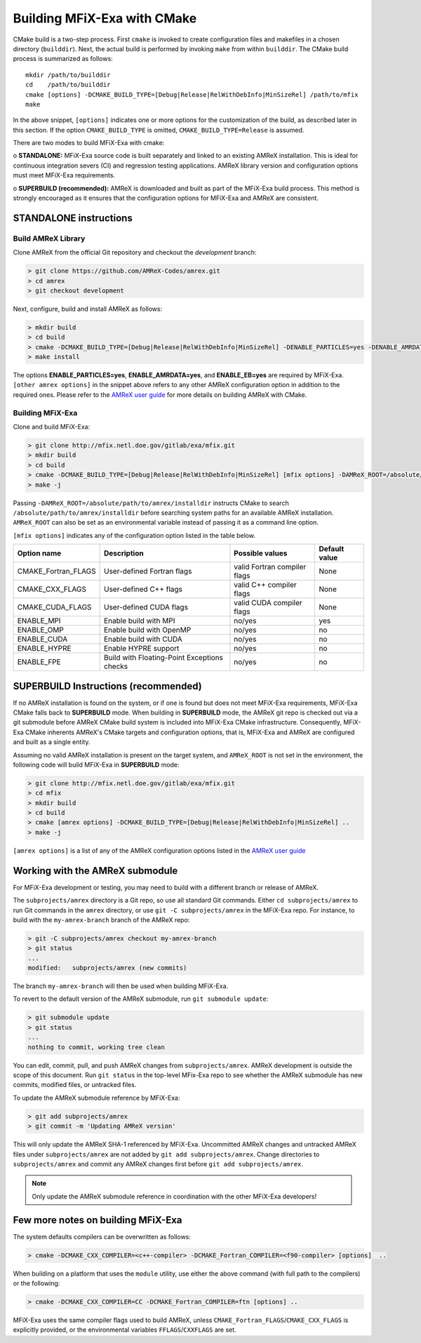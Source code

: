 Building MFiX-Exa with CMake
============================

CMake build is a two-step process. First ``cmake`` is invoked to create
configuration files and makefiles in a chosen directory (``builddir``).
Next, the actual build is performed by invoking ``make`` from within ``builddir``.
The CMake build process is summarized as follows:

.. highlight:: console

::

    mkdir /path/to/builddir
    cd    /path/to/builddir
    cmake [options] -DCMAKE_BUILD_TYPE=[Debug|Release|RelWithDebInfo|MinSizeRel] /path/to/mfix
    make

In the above snippet, ``[options]`` indicates one or more options for the
customization of the build, as described later in this section.
If the option ``CMAKE_BUILD_TYPE`` is omitted,
``CMAKE_BUILD_TYPE=Release`` is assumed.

There are two modes to build MFiX-Exa with cmake:

o **STANDALONE:** MFiX-Exa source code is built separately and linked to an existing
AMReX installation. This is ideal for continuous integration severs (CI)
and regression testing applications. AMReX library version and configuration options
must meet MFiX-Exa requirements.

o **SUPERBUILD (recommended):** AMReX is downloaded and built as part
of the MFiX-Exa build process. This method is strongly encouraged as it
ensures that the configuration options for MFiX-Exa and AMReX are consistent.


**STANDALONE** instructions
---------------------------------------------------------------------

Build AMReX Library
~~~~~~~~~~~~~~~~~~~

Clone AMReX from the official Git repository and checkout the
*development* branch:

.. code:: shell

    > git clone https://github.com/AMReX-Codes/amrex.git
    > cd amrex
    > git checkout development

Next, configure, build and install AMReX as follows:

.. code:: shell

    > mkdir build
    > cd build
    > cmake -DCMAKE_BUILD_TYPE=[Debug|Release|RelWithDebInfo|MinSizeRel] -DENABLE_PARTICLES=yes -DENABLE_AMRDATA=yes -DENABLE_EB=yes [other amrex options] -DCMAKE_INSTALL_PREFIX:PATH=/absolute/path/to/installdir ..
    > make install

The options **ENABLE\_PARTICLES=yes**, **ENABLE\_AMRDATA=yes**, and **ENABLE\_EB=yes** are required by MFiX-Exa. ``[other amrex options]`` in the snippet above refers to any other AMReX configuration option in addition to the required ones. Please refer to the `AMReX user guide <https://amrex-codes.github.io/amrex/docs_html/BuildingAMReX.html#building-with-cmake>`_ for more details on building AMReX with CMake.


Building MFiX-Exa
~~~~~~~~~~~~~~~~~

Clone and build MFiX-Exa:

.. code:: shell

    > git clone http://mfix.netl.doe.gov/gitlab/exa/mfix.git
    > mkdir build
    > cd build
    > cmake -DCMAKE_BUILD_TYPE=[Debug|Release|RelWithDebInfo|MinSizeRel] [mfix options] -DAMReX_ROOT=/absolute/path/to/amrex/installdir ..
    > make -j


Passing ``-DAMReX_ROOT=/absolute/path/to/amrex/installdir`` instructs CMake to search
``/absolute/path/to/amrex/installdir`` before searching system paths
for an available AMReX installation.
``AMReX_ROOT`` can also be set as an environmental variable instead of passing it as a command line option.


``[mfix options]`` indicates any of the configuration option listed in the table below.

+-----------------+------------------------------+------------------+-------------+
| Option name     | Description                  | Possible values  | Default     |
|                 |                              |                  | value       |
+=================+==============================+==================+=============+
| CMAKE\_Fortran\ | User-defined Fortran flags   | valid Fortran    | None        |
| _FLAGS          |                              | compiler flags   |             |
+-----------------+------------------------------+------------------+-------------+
| CMAKE\_CXX\     | User-defined C++ flags       | valid C++        | None        |
| _FLAGS          |                              | compiler flags   |             |
+-----------------+------------------------------+------------------+-------------+
| CMAKE\_CUDA\    | User-defined CUDA flags      | valid CUDA       | None        |
| _FLAGS          |                              | compiler flags   |             |
+-----------------+------------------------------+------------------+-------------+
| ENABLE\_MPI     | Enable build with MPI        | no/yes           | yes         |
|                 |                              |                  |             |
+-----------------+------------------------------+------------------+-------------+
| ENABLE\_OMP     | Enable build with OpenMP     | no/yes           | no          |
|                 |                              |                  |             |
+-----------------+------------------------------+------------------+-------------+
| ENABLE\_CUDA    | Enable build with CUDA       | no/yes           | no          |
|                 |                              |                  |             |
+-----------------+------------------------------+------------------+-------------+
| ENABLE\_HYPRE   | Enable HYPRE support         | no/yes           | no          |
|                 |                              |                  |             |
+-----------------+------------------------------+------------------+-------------+
| ENABLE\_FPE     | Build with Floating-Point    | no/yes           | no          |
|                 | Exceptions checks            |                  |             |
+-----------------+------------------------------+------------------+-------------+


SUPERBUILD Instructions (recommended)
-------------------------------------

If no AMReX installation is found on the system, or if one is found but does not meet MFiX-Exa requirements, MFiX-Exa CMake falls back to **SUPERBUILD** mode.
When building in **SUPERBUILD** mode, the AMReX git repo is checked out via a git submodule before AMReX CMake build system is included into MFiX-Exa CMake infrastructure. Consequently, MFiX-Exa CMake inherents AMReX's CMake targets and configuration options, that is, MFiX-Exa and AMReX are configured and built as a single entity.


Assuming no valid AMReX installation is present on the target system, and ``AMReX_ROOT`` is not set in the environment, the following code will build  MFiX-Exa in **SUPERBUILD** mode:

.. code:: shell

    > git clone http://mfix.netl.doe.gov/gitlab/exa/mfix.git
    > cd mfix
    > mkdir build
    > cd build
    > cmake [amrex options] -DCMAKE_BUILD_TYPE=[Debug|Release|RelWithDebInfo|MinSizeRel] ..
    > make -j

``[amrex options]`` is a list of any of the AMReX configuration options listed in the `AMReX user guide <https://amrex-codes.github.io/amrex/docs_html/BuildingAMReX.html#building-with-cmake>`_


Working with the AMReX submodule
--------------------------------

For MFiX-Exa development or testing, you may need to build with a different
branch or release of AMReX.

The ``subprojects/amrex`` directory is a Git repo, so use all standard Git
commands. Either ``cd subprojects/amrex`` to run Git commands in the ``amrex``
directory, or use ``git -C subprojects/amrex`` in the MFiX-Exa repo. For
instance, to build with the ``my-amrex-branch`` branch of the AMReX repo:

.. code:: shell

    > git -C subprojects/amrex checkout my-amrex-branch
    > git status
    ...
    modified:   subprojects/amrex (new commits)

The branch ``my-amrex-branch`` will then be used when building MFiX-Exa.

To revert to the default version of the AMReX submodule, run ``git submodule
update``:

.. code:: shell

    > git submodule update
    > git status
    ...
    nothing to commit, working tree clean

You can edit, commit, pull, and push AMReX changes from ``subprojects/amrex``.
AMReX development is outside the scope of this document. Run ``git status`` in
the top-level MFix-Exa repo to see whether the AMReX submodule has new commits,
modified files, or untracked files.

To update the AMReX submodule reference by MFiX-Exa:

.. code:: shell

    > git add subprojects/amrex
    > git commit -m 'Updating AMReX version'

This will only update the AMReX SHA-1 referenced by MFiX-Exa. Uncommitted AMReX
changes and untracked AMReX files under ``subprojects/amrex`` are not added by
``git add subprojects/amrex``. Change directories to ``subprojects/amrex`` and
commit any AMReX changes first before ``git add subprojects/amrex``.

.. note::

    Only update the AMReX submodule reference in coordination with the other
    MFiX-Exa developers!


Few more notes on building MFiX-Exa
-----------------------------------

The system defaults compilers can be overwritten as follows:

.. code:: shell

    > cmake -DCMAKE_CXX_COMPILER=<c++-compiler> -DCMAKE_Fortran_COMPILER=<f90-compiler> [options]  ..

When building on a platform that uses the ``module`` utility, use either
the above command (with full path to the compilers) or the following:

.. code:: shell

    > cmake -DCMAKE_CXX_COMPILER=CC -DCMAKE_Fortran_COMPILER=ftn [options] ..

MFiX-Exa uses the same compiler flags used to build AMReX, unless
``CMAKE_Fortran_FLAGS``/``CMAKE_CXX_FLAGS`` is explicitly provided, or
the environmental variables ``FFLAGS``/``CXXFLAGS`` are set.
